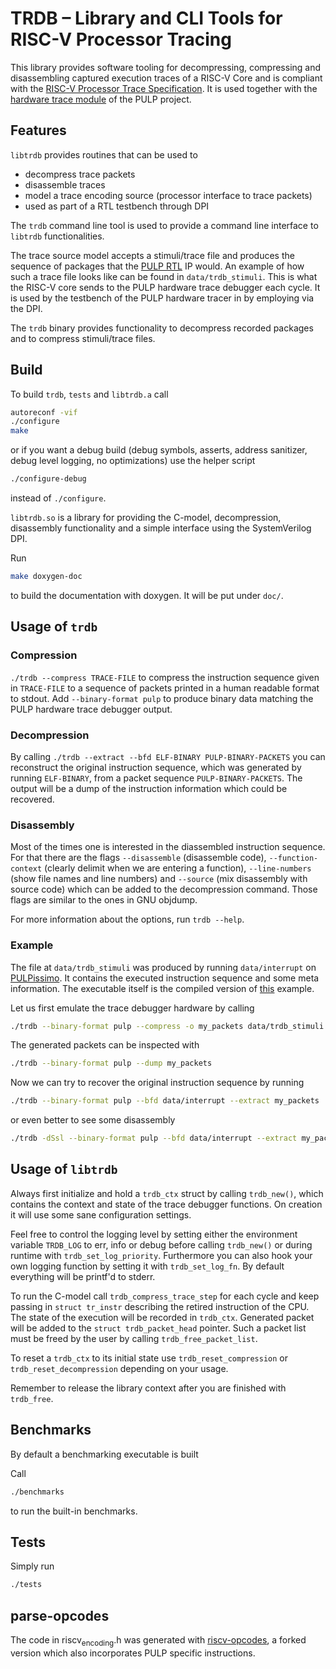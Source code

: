 * TRDB -- Library and CLI Tools for RISC-V Processor Tracing
  This library provides software tooling for decompressing, compressing and
  disassembling captured execution traces of a RISC-V Core and is compliant with
  the [[https://github.com/riscv/riscv-trace-spec][RISC-V Processor Trace Specification]]. It is used together with the
  [[https://github.com/pulp-platform/trace_debugger][hardware trace module]] of the PULP project.

** Features
   =libtrdb= provides routines that can be used to
   + decompress trace packets
   + disassemble traces
   + model a trace encoding source (processor interface to trace packets)
   + used as part of a RTL testbench through DPI

   The =trdb= command line tool is used to provide a command line interface to
   =libtrdb= functionalities.

  The trace source model accepts a stimuli/trace file and produces the sequence
  of packages that the [[https://github.com/pulp-platform/trace_debugger][PULP RTL]] IP would. An example of how such a trace file
  looks like can be found in =data/trdb_stimuli=. This is what the RISC-V core
  sends to the PULP hardware trace debugger each cycle. It is used by the
  testbench of the PULP hardware tracer in by employing via the DPI.

  The =trdb= binary provides functionality to decompress recorded packages and
  to compress stimuli/trace files.

** Build
   To build =trdb=, =tests= and =libtrdb.a= call

   #+BEGIN_SRC bash
     autoreconf -vif
     ./configure
     make
   #+END_SRC

   or if you want a debug build (debug symbols, asserts, address sanitizer, debug level logging, no
   optimizations) use the helper script

   #+BEGIN_SRC bash
   ./configure-debug
   #+END_SRC

   instead of =./configure=.

   =libtrdb.so= is a library for providing the C-model, decompression,
   disassembly functionality and a simple interface using the SystemVerilog DPI.

   Run

   #+BEGIN_SRC bash
   make doxygen-doc
   #+END_SRC

   to build the documentation with doxygen. It will be put under =doc/=.

** Usage of =trdb=
*** Compression
    =./trdb --compress TRACE-FILE= to compress the instruction sequence given in
    =TRACE-FILE= to a sequence of packets printed in a human readable format to
    stdout. Add =--binary-format pulp= to produce binary data matching the PULP
    hardware trace debugger output.

*** Decompression
    By calling =./trdb --extract --bfd ELF-BINARY PULP-BINARY-PACKETS= you can
    reconstruct the original instruction sequence, which was generated by
    running =ELF-BINARY=, from a packet sequence =PULP-BINARY-PACKETS=. The
    output will be a dump of the instruction information which could be
    recovered.

*** Disassembly
    Most of the times one is interested in the diassembled instruction sequence.
    For that there are the flags =--disassemble= (disassemble code),
    =--function-context= (clearly delimit when we are entering a function),
    =--line-numbers= (show file names and line numbers) and =--source= (mix
    disassembly with source code) which can be added to the decompression
    command. Those flags are similar to the ones in GNU objdump.

    For more information about the options, run =trdb --help=.

*** Example
    The file at =data/trdb_stimuli= was produced by running =data/interrupt= on
    [[https://github.com/pulp-platform/pulpissimo][PULPissimo]]. It contains the executed instruction sequence and some meta
    information. The executable itself is the compiled version of [[https://github.com/pulp-platform/trace_debugger/tree/master/driver/test_interrupt][this]] example.

    Let us first emulate the trace debugger hardware by calling
    #+BEGIN_SRC bash
    ./trdb --binary-format pulp --compress -o my_packets data/trdb_stimuli
    #+END_SRC
    The generated packets can be inspected with
    #+BEGIN_SRC bash
    ./trdb --binary-format pulp --dump my_packets
    #+END_SRC
    Now we can try to recover the original instruction sequence by running
    #+BEGIN_SRC bash
    ./trdb --binary-format pulp --bfd data/interrupt --extract my_packets
    #+END_SRC
    or even better to see some disassembly
    #+BEGIN_SRC bash
    ./trdb -dSsl --binary-format pulp --bfd data/interrupt --extract my_packets
    #+END_SRC


** Usage of =libtrdb=
   Always first initialize and hold a =trdb_ctx= struct by calling =trdb_new()=,
   which contains the context and state of the trace debugger functions. On
   creation it will use some sane configuration settings.

   Feel free to control the logging level by setting either the environment
   variable =TRDB_LOG= to err, info or debug before calling =trdb_new()= or
   during runtime with =trdb_set_log_priority=. Furthermore you can also hook
   your own logging function by setting it with =trdb_set_log_fn=. By default
   everything will be printf'd to stderr.

   To run the C-model call =trdb_compress_trace_step= for each cycle and keep
   passing in =struct tr_instr= describing the retired instruction of the CPU.
   The state of the execution will be recorded in =trdb_ctx=. Generated packet
   will be added to the =struct trdb_packet_head= pointer. Such a packet list
   must be freed by the user by calling =trdb_free_packet_list=.

   To reset a =trdb_ctx= to its initial state use =trdb_reset_compression= or
   =trdb_reset_decompression= depending on your usage.

   Remember to release the library context after you are finished with
   =trdb_free=.

** Benchmarks
   By default a benchmarking executable is built

   Call
   #+BEGIN_SRC bash
     ./benchmarks
   #+END_SRC

   to run the built-in benchmarks.

** Tests
   Simply run
   #+BEGIN_SRC bash
     ./tests
   #+END_SRC

** parse-opcodes
   The code in riscv_encoding.h was generated with [[https://github.com/pulp-platform/riscv-opcodes][riscv-opcodes]], a forked
   version which also incorporates PULP specific instructions.
